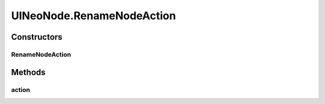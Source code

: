.. java:import:: java.awt.geom Point2D

.. java:import:: java.awt.geom Rectangle2D

.. java:import:: java.io File

.. java:import:: java.io IOException

.. java:import:: java.util ArrayList

.. java:import:: java.util Collection

.. java:import:: java.util HashSet

.. java:import:: java.util Iterator

.. java:import:: java.util LinkedList

.. java:import:: java.util Map.Entry

.. java:import:: java.util Properties

.. java:import:: java.util Vector

.. java:import:: javax.swing SwingUtilities

.. java:import:: ca.nengo.io FileManager

.. java:import:: ca.nengo.model Ensemble

.. java:import:: ca.nengo.model Network

.. java:import:: ca.nengo.model Node

.. java:import:: ca.nengo.model Origin

.. java:import:: ca.nengo.model Probeable

.. java:import:: ca.nengo.model SimulationException

.. java:import:: ca.nengo.model SimulationMode

.. java:import:: ca.nengo.model StructuralException

.. java:import:: ca.nengo.model Termination

.. java:import:: ca.nengo.model.impl FunctionInput

.. java:import:: ca.nengo.model.nef NEFEnsemble

.. java:import:: ca.nengo.model.nef.impl DecodedOrigin

.. java:import:: ca.nengo.model.neuron Neuron

.. java:import:: ca.nengo.ui NengoGraphics

.. java:import:: ca.nengo.ui.actions AddProbeAction

.. java:import:: ca.nengo.ui.actions CopyAction

.. java:import:: ca.nengo.ui.actions CreateModelAction

.. java:import:: ca.nengo.ui.actions CutAction

.. java:import:: ca.nengo.ui.actions DefaultModeAction

.. java:import:: ca.nengo.ui.actions DirectModeAction

.. java:import:: ca.nengo.ui.actions RateModeAction

.. java:import:: ca.nengo.ui.configurable ConfigException

.. java:import:: ca.nengo.ui.configurable UserDialogs

.. java:import:: ca.nengo.ui.lib.actions ActionException

.. java:import:: ca.nengo.ui.lib.actions StandardAction

.. java:import:: ca.nengo.ui.lib.actions UserCancelledException

.. java:import:: ca.nengo.ui.lib.objects.activities TransientStatusMessage

.. java:import:: ca.nengo.ui.lib.objects.models ModelObject

.. java:import:: ca.nengo.ui.lib.util UserMessages

.. java:import:: ca.nengo.ui.lib.util Util

.. java:import:: ca.nengo.ui.lib.util.menus AbstractMenuBuilder

.. java:import:: ca.nengo.ui.lib.util.menus PopupMenuBuilder

.. java:import:: ca.nengo.ui.lib.world DroppableX

.. java:import:: ca.nengo.ui.lib.world WorldObject

.. java:import:: ca.nengo.ui.lib.world.piccolo WorldImpl

.. java:import:: ca.nengo.ui.models NodeContainer.ContainerException

.. java:import:: ca.nengo.ui.models.nodes UIEnsemble

.. java:import:: ca.nengo.ui.models.nodes UIFunctionInput

.. java:import:: ca.nengo.ui.models.nodes UIGenericNode

.. java:import:: ca.nengo.ui.models.nodes UINEFEnsemble

.. java:import:: ca.nengo.ui.models.nodes UINetwork

.. java:import:: ca.nengo.ui.models.nodes UINeuron

.. java:import:: ca.nengo.ui.models.nodes.widgets UIOrigin

.. java:import:: ca.nengo.ui.models.nodes.widgets UIProbe

.. java:import:: ca.nengo.ui.models.nodes.widgets UIStateProbe

.. java:import:: ca.nengo.ui.models.nodes.widgets UITermination

.. java:import:: ca.nengo.ui.models.nodes.widgets Widget

.. java:import:: ca.nengo.ui.models.tooltips TooltipBuilder

.. java:import:: ca.nengo.ui.models.viewers NetworkViewer

.. java:import:: ca.nengo.ui.models.viewers NodeViewer

.. java:import:: ca.nengo.util Probe

.. java:import:: ca.nengo.util VisiblyMutable

.. java:import:: ca.nengo.util VisiblyMutable.Event

UINeoNode.RenameNodeAction
==========================

.. java:package:: ca.nengo.ui.models
   :noindex:

.. java:type::  class RenameNodeAction extends StandardAction
   :outertype: UINeoNode

Constructors
------------
RenameNodeAction
^^^^^^^^^^^^^^^^

.. java:constructor:: public RenameNodeAction(String description)
   :outertype: UINeoNode.RenameNodeAction

Methods
-------
action
^^^^^^

.. java:method:: @Override protected void action() throws ActionException
   :outertype: UINeoNode.RenameNodeAction

